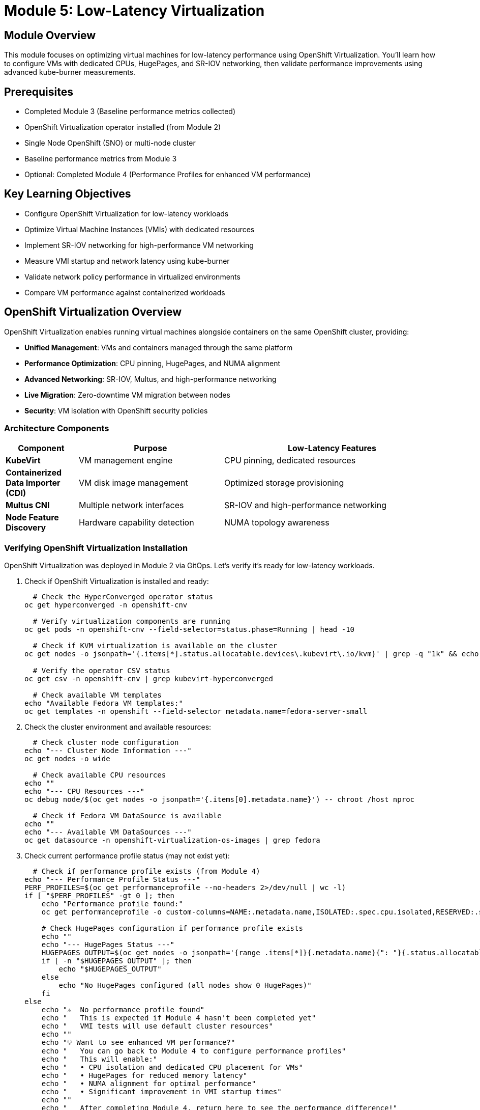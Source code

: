 = Module 5: Low-Latency Virtualization

[%hardbreaks]
== Module Overview

This module focuses on optimizing virtual machines for low-latency performance using OpenShift Virtualization. You'll learn how to configure VMs with dedicated CPUs, HugePages, and SR-IOV networking, then validate performance improvements using advanced kube-burner measurements.

== Prerequisites

* Completed Module 3 (Baseline performance metrics collected)
* OpenShift Virtualization operator installed (from Module 2)
* Single Node OpenShift (SNO) or multi-node cluster
* Baseline performance metrics from Module 3
* Optional: Completed Module 4 (Performance Profiles for enhanced VM performance)

== Key Learning Objectives

* Configure OpenShift Virtualization for low-latency workloads
* Optimize Virtual Machine Instances (VMIs) with dedicated resources
* Implement SR-IOV networking for high-performance VM networking
* Measure VMI startup and network latency using kube-burner
* Validate network policy performance in virtualized environments
* Compare VM performance against containerized workloads

[[openshift-virtualization]]
== OpenShift Virtualization Overview

OpenShift Virtualization enables running virtual machines alongside containers on the same OpenShift cluster, providing:

* **Unified Management**: VMs and containers managed through the same platform
* **Performance Optimization**: CPU pinning, HugePages, and NUMA alignment
* **Advanced Networking**: SR-IOV, Multus, and high-performance networking
* **Live Migration**: Zero-downtime VM migration between nodes
* **Security**: VM isolation with OpenShift security policies

=== Architecture Components

[cols="1,2,3"]
|===
| Component | Purpose | Low-Latency Features

| **KubeVirt**
| VM management engine
| CPU pinning, dedicated resources

| **Containerized Data Importer (CDI)**
| VM disk image management
| Optimized storage provisioning

| **Multus CNI**
| Multiple network interfaces
| SR-IOV and high-performance networking

| **Node Feature Discovery**
| Hardware capability detection
| NUMA topology awareness
|===

=== Verifying OpenShift Virtualization Installation

OpenShift Virtualization was deployed in Module 2 via GitOps. Let's verify it's ready for low-latency workloads.

. Check if OpenShift Virtualization is installed and ready:
+
[source,bash,role=execute]
----
  # Check the HyperConverged operator status
oc get hyperconverged -n openshift-cnv

  # Verify virtualization components are running
oc get pods -n openshift-cnv --field-selector=status.phase=Running | head -10

  # Check if KVM virtualization is available on the cluster
oc get nodes -o jsonpath='{.items[*].status.allocatable.devices\.kubevirt\.io/kvm}' | grep -q "1k" && echo "✅ KVM available on cluster nodes" || echo "❌ KVM not available"

  # Verify the operator CSV status
oc get csv -n openshift-cnv | grep kubevirt-hyperconverged

  # Check available VM templates
echo "Available Fedora VM templates:"
oc get templates -n openshift --field-selector metadata.name=fedora-server-small
----

. Check the cluster environment and available resources:
+
[source,bash,role=execute]
----
  # Check cluster node configuration
echo "--- Cluster Node Information ---"
oc get nodes -o wide

  # Check available CPU resources
echo ""
echo "--- CPU Resources ---"
oc debug node/$(oc get nodes -o jsonpath='{.items[0].metadata.name}') -- chroot /host nproc

  # Check if Fedora VM DataSource is available
echo ""
echo "--- Available VM DataSources ---"
oc get datasource -n openshift-virtualization-os-images | grep fedora
----

. Check current performance profile status (may not exist yet):
+
[source,bash,role=execute]
----
  # Check if performance profile exists (from Module 4)
echo "--- Performance Profile Status ---"
PERF_PROFILES=$(oc get performanceprofile --no-headers 2>/dev/null | wc -l)
if [ "$PERF_PROFILES" -gt 0 ]; then
    echo "Performance profile found:"
    oc get performanceprofile -o custom-columns=NAME:.metadata.name,ISOLATED:.spec.cpu.isolated,RESERVED:.spec.cpu.reserved

    # Check HugePages configuration if performance profile exists
    echo ""
    echo "--- HugePages Status ---"
    HUGEPAGES_OUTPUT=$(oc get nodes -o jsonpath='{range .items[*]}{.metadata.name}{": "}{.status.allocatable.hugepages-1Gi}{"\n"}{end}' | grep -v ": 0$")
    if [ -n "$HUGEPAGES_OUTPUT" ]; then
        echo "$HUGEPAGES_OUTPUT"
    else
        echo "No HugePages configured (all nodes show 0 HugePages)"
    fi
else
    echo "⚠️  No performance profile found"
    echo "   This is expected if Module 4 hasn't been completed yet"
    echo "   VMI tests will use default cluster resources"
    echo ""
    echo "💡 Want to see enhanced VM performance?"
    echo "   You can go back to Module 4 to configure performance profiles"
    echo "   This will enable:"
    echo "   • CPU isolation and dedicated CPU placement for VMs"
    echo "   • HugePages for reduced memory latency"
    echo "   • NUMA alignment for optimal performance"
    echo "   • Significant improvement in VMI startup times"
    echo ""
    echo "   After completing Module 4, return here to see the performance difference!"
fi
----

[[vm-optimization]]
== VM Optimization for Low-Latency

=== Understanding VM Performance Characteristics

Virtual machines have different performance characteristics compared to containers:

* **Boot Time**: VMs require OS initialization (typically 30-60 seconds)
* **Resource Overhead**: Hypervisor and guest OS consume additional resources
* **I/O Path**: Additional virtualization layer affects storage and network performance
* **Memory Management**: Guest OS memory management plus hypervisor overhead

=== Low-Latency VM Configuration

==== CPU Optimization

[cols="1,2,3"]
|===
| Feature | Purpose | Configuration

| **CPU Pinning**
| Dedicated CPU cores for VM
| `dedicatedCpuPlacement: true`

| **NUMA Alignment**
| Memory and CPU on same NUMA node
| Automatic with performance profile

| **CPU Model**
| Host CPU features exposed to VM
| `cpu.model: host-model` (compatible) or `host-passthrough` (if supported)

| **CPU Topology**
| Optimal vCPU to pCPU mapping
| Match host topology
|===

==== Memory Optimization

[cols="1,2,3"]
|===
| Feature | Purpose | Configuration

| **HugePages**
| Reduced TLB misses
| `hugepages.pageSize: 1Gi`

| **Memory Backing**
| Shared memory optimization
| `memoryBacking.hugepages`

| **NUMA Policy**
| Memory locality
| `numaPolicy: preferred`

| **Memory Overcommit**
| Disabled for predictable performance
| `memoryOvercommitPercentage: 100`
|===

=== Creating VMs for Performance Testing

Instead of creating a custom template, we'll use the existing Fedora template and customize it for our performance testing needs.

. Create a performance-optimized Fedora VM for testing:
+
[source,bash,role=execute]
----
  # Create a namespace for our VM testing
oc new-project vmi-performance-test || oc project vmi-performance-test

  # Clean up any existing VMs to avoid PVC conflicts
echo "🧹 Cleaning up any existing performance test VMs..."
oc delete vm --selector=app=vmi-performance-test --ignore-not-found=true
oc delete dv --selector=app=vmi-performance-test --ignore-not-found=true

  # Wait a moment for cleanup to complete
sleep 5

  # Create a Fedora VM using the existing template with performance optimizations
  # Generate unique name to avoid PVC conflicts
VM_NAME="fedora-perf-$(date +%s)"
echo "Creating VM with unique name: $VM_NAME"

cat << EOF | oc apply -f -
apiVersion: kubevirt.io/v1
kind: VirtualMachine
metadata:
  name: $VM_NAME
  labels:
    app: vmi-performance-test
    vm.kubevirt.io/template: fedora-server-small
spec:
  dataVolumeTemplates:
  - apiVersion: cdi.kubevirt.io/v1beta1
    kind: DataVolume
    metadata:
      name: $VM_NAME
    spec:
      sourceRef:
        kind: DataSource
        name: fedora
        namespace: openshift-virtualization-os-images
      storage:
        resources:
          requests:
            storage: 30Gi
  runStrategy: Manual
  template:
    metadata:
      labels:
        kubevirt.io/domain: $VM_NAME
        kubevirt.io/size: small
    spec:
      domain:
        cpu:
          cores: 2
          sockets: 1
          threads: 1
          # Enable performance features if performance profile exists
          dedicatedCpuPlacement: false  # Will be enabled conditionally
          model: host-model  # More compatible than host-passthrough
        memory:
          guest: 2Gi
          # HugePages will be enabled conditionally based on availability
        devices:
          disks:
          - disk:
              bus: virtio
            name: rootdisk
          - disk:
              bus: virtio
            name: cloudinitdisk
          interfaces:
          - masquerade: {}
            model: virtio
            name: default
          rng: {}
        features:
          smm:
            enabled: true
        firmware:
          bootloader:
            efi: {}
      networks:
      - name: default
        pod: {}
      terminationGracePeriodSeconds: 180
      volumes:
      - dataVolume:
          name: $VM_NAME
        name: rootdisk
      - cloudInitNoCloud:
          userData: |
            #cloud-config
            user: fedora
            password: workshop123
            chpasswd: { expire: False }
            packages:
              - qemu-guest-agent
            runcmd:
              - systemctl enable --now qemu-guest-agent
              - echo "VM ready for performance testing" > /tmp/vm-ready
        name: cloudinitdisk
EOF

echo "✅ Fedora VM '$VM_NAME' created for performance testing"

  # Verify the VM and DataVolume were created
echo ""
echo "📋 Verifying VM creation:"
oc get vm $VM_NAME
echo ""
echo "📋 Verifying DataVolume creation:"
oc get dv $VM_NAME

  # Check for any PVC binding issues
echo ""
echo "📋 Checking for PVC issues:"
if oc get events -n vmi-performance-test | grep -i "bound incorrectly\|pvc.*conflict" >/dev/null 2>&1; then
    echo "⚠️  PVC binding issues detected. This may be due to duplicate VM names."
    echo "   The cleanup step above should have resolved this."
    echo "   If issues persist, check: oc get events -n vmi-performance-test"
else
    echo "✅ No PVC binding issues detected"
fi
----

[NOTE]
====
**Troubleshooting PVC Conflicts**

If you encounter PVC binding errors like "Two claims are bound to the same volume, this one is bound incorrectly", this typically happens when:

1. **Duplicate VM names**: Multiple VMs created with the same name
2. **Incomplete cleanup**: Previous test runs left resources behind

**Resolution steps**:
[source,bash]
----
  # Clean up all performance test VMs and DataVolumes
oc delete vm --selector=app=vmi-performance-test --ignore-not-found=true
oc delete dv --selector=app=vmi-performance-test --ignore-not-found=true

  # Wait for cleanup to complete
sleep 10

  # Check for any remaining PVCs
oc get pvc -n vmi-performance-test

  # If PVCs remain, delete them manually
oc delete pvc <pvc-name> -n vmi-performance-test
----
====

=== VMI Latency Testing with Kube-burner

Now let's measure Virtual Machine Instance startup performance using kube-burner's VMI latency measurement capabilities. We'll adapt the test for our SNO environment.

[IMPORTANT]
====
**Understanding VirtualMachine vs VirtualMachineInstance Architecture**

This is a crucial concept for understanding OpenShift Virtualization performance testing:

**What exists in our cluster:**
[source,bash]
----
  # Check VirtualMachine objects (high-level management)
oc get VirtualMachine -A
  # Shows: vmi-performance-test/fedora-perf-1759292486 (1 VM)

  # Check VirtualMachineInstance objects (actual running VMs)
oc get VirtualMachineInstance -A
  # Shows: 11 VMIs total (1 managed by VM + 10 direct VMIs)
----

**Two Different Approaches:**

1. **VirtualMachine (VM) Approach** - Used for `fedora-perf-1759292486`:
   * **Higher-level management object**
   * **Persistent lifecycle** - Can start/stop/restart
   * **Production-ready** - Survives cluster restarts
   * **Creates VMI automatically** when started
   * **Use case**: Interactive testing, production workloads

2. **VirtualMachineInstance (VMI) Approach** - Used by kube-burner:
   * **Direct hypervisor objects** - No management layer
   * **Ephemeral** - Once deleted, they're gone
   * **Pure performance testing** - No controller overhead
   * **Created directly** by kube-burner templates
   * **Use case**: Automated latency measurements

**Why kube-burner uses direct VMIs:**
* ✅ **Precise timing** - Measures pure hypervisor startup
* ✅ **No controller overhead** - Eliminates VM management latency
* ✅ **Consistent results** - No management layer variability
* ✅ **Automated testing** - Perfect for ephemeral performance tests

**Architecture Relationship:**
```
Production Usage:    VirtualMachine → creates/manages → VirtualMachineInstance
Performance Testing: kube-burner → creates directly → VirtualMachineInstance
```

This architectural difference is why you see different objects in different namespaces!
====

. **Verify the architectural difference yourself**:
+
[source,bash,role=execute]
----
  # Compare the two approaches in your cluster
echo "--- VirtualMachine Objects (Management Layer) ---"
oc get VirtualMachine -A
echo ""
echo "--- VirtualMachineInstance Objects (Running VMs) ---"
oc get VirtualMachineInstance -A
echo ""
echo "--- Owner Relationships ---"
echo "VM-managed VMI (has owner reference):"
oc get vmi fedora-perf-1759292486 -n vmi-performance-test -o jsonpath='{.metadata.ownerReferences[0].kind}' 2>/dev/null && echo " ← Managed by VirtualMachine" || echo "No owner reference"

echo ""
echo "Direct VMI (no owner reference):"
oc get vmi fedora-vmi-0-1 -n vmi-latency-test-0 -o jsonpath='{.metadata.ownerReferences}' 2>/dev/null
if [ $? -eq 0 ] && [ -n "$(oc get vmi fedora-vmi-0-1 -n vmi-latency-test-0 -o jsonpath='{.metadata.ownerReferences}' 2>/dev/null)" ]; then
    echo "Has owner reference"
else
    echo "No owner reference ← Created directly by kube-burner"
fi
----

. Create a VMI-specific kube-burner configuration adapted for SNO:
+
[source,yaml,role=execute]
----
cd ~/kube-burner-configs

cat << EOF > vmi-latency-config.yml
global:
  measurements:
    - name: vmiLatency
      thresholds:
        - conditionType: VMIRunning
          metric: P99
          threshold: 90000ms  # Increased for SNO environment
        - conditionType: VMIScheduled
          metric: P99
          threshold: 60000ms  # Increased for SNO environment

metricsEndpoints:
  - indexer:
      type: local
      metricsDirectory: collected-metrics-vmi

jobs:
  - name: vmi-latency-test
    jobType: create
    jobIterations: 5  # Reduced for SNO environment
    namespace: vmi-latency-test
    namespacedIterations: true
    cleanup: false
    podWait: false
    waitWhenFinished: true
    verifyObjects: true
    errorOnVerify: false
    objects:
      - objectTemplate: fedora-vmi.yml
        replicas: 2  # Small scale for SNO
EOF
----

. Create the Fedora VMI template for testing:
+
[source,yaml,role=execute]
----
  # Create VMI template using containerDisk for faster, ephemeral testing
  # This approach is ideal for performance testing as it doesn't require PVC provisioning
echo "Creating Fedora VMI template for kube-burner testing"

cat << EOF > fedora-vmi.yml
apiVersion: kubevirt.io/v1
kind: VirtualMachineInstance
metadata:
  name: fedora-vmi-{{.Iteration}}-{{.Replica}}
  labels:
    app: vmi-latency-test
    iteration: "{{.Iteration}}"
spec:
  # No nodeSelector for SNO - will schedule on the single node
  domain:
    cpu:
      cores: 1
      sockets: 1
      threads: 1
      # Performance features will be enabled conditionally
      # Using host-model instead of host-passthrough for better compatibility
      model: host-model
    memory:
      guest: 2Gi  # Minimum required for Fedora
      # HugePages will be added conditionally if available
    devices:
      disks:
      - name: containerdisk
        disk:
          bus: virtio
      - name: cloudinitdisk
        disk:
          bus: virtio
      interfaces:
      - name: default
        masquerade: {}
        model: virtio
      rng: {}
    features:
      smm:
        enabled: true
    firmware:
      bootloader:
        efi: {}
  networks:
  - name: default
    pod: {}
  terminationGracePeriodSeconds: 180
  volumes:
  - name: containerdisk
    containerDisk:
      image: quay.io/containerdisks/fedora:latest
  - name: cloudinitdisk
    cloudInitNoCloud:
      userData: |
        #cloud-config
        user: fedora
        password: workshop123
        chpasswd: { expire: False }
        bootcmd:
          - "echo 'Fedora VMI started at' \$(date) > /tmp/vmi-start-time"
EOF
----
+
[IMPORTANT]
====
**Why we use containerDisk instead of DataVolumes for performance testing**

For kube-burner performance testing, we use **containerDisk** instead of DataVolumes because:

1. **Faster startup**: No PVC provisioning or DataVolume import delays
2. **Simpler template**: Single VMI object instead of VMI + DataVolume
3. **Ephemeral by design**: Perfect for performance testing where persistence isn't needed
4. **Consistent results**: No storage backend variability affecting measurements

**containerDisk approach:**
```yaml
volumes:
- name: containerdisk
  containerDisk:
    image: quay.io/containerdisks/fedora:latest
```

**DataVolume approach (for production VMs):**
```yaml
volumes:
- name: rootdisk
  dataVolume:
    name: my-vm-disk
---
apiVersion: cdi.kubevirt.io/v1beta1
kind: DataVolume
metadata:
  name: my-vm-disk
spec:
  sourceRef:
    kind: DataSource
    name: fedora
    namespace: openshift-virtualization-os-images
```

For this performance testing module, containerDisk provides the most accurate VMI startup measurements!
====

. Conditionally enable performance features based on cluster configuration:
+
[source,bash,role=execute]
----
  # Check if performance profile exists and update VMI template accordingly
if oc get performanceprofile >/dev/null 2>&1; then
    echo "✅ Performance profile found - enabling performance optimizations"

    # Update the VMI template to include performance features
    sed -i 's/# Performance features will be enabled conditionally/dedicatedCpuPlacement: true/' fedora-vmi.yml

    # Check if HugePages are available
    if oc get nodes -o jsonpath='{.items[*].status.allocatable.hugepages-1Gi}' | grep -q "Gi"; then
        echo "✅ HugePages available - enabling HugePages"
        sed -i 's/# HugePages will be added conditionally if available/hugepages:\n        pageSize: 1Gi/' fedora-vmi.yml
    else
        echo "⚠️  HugePages not available - using regular memory"
    fi
else
    echo "ℹ️  No performance profile found - using default configuration"
    echo "   This is expected if Module 4 hasn't been completed"
    echo ""
    echo "🎯 Performance Tip:"
    echo "   For optimal VMI performance, consider completing Module 4 first"
    echo "   Performance profiles will enable:"
    echo "   • dedicatedCpuPlacement: true (guaranteed CPU access)"
    echo "   • HugePages support (reduced memory latency)"
    echo "   • CPU isolation (eliminates noisy neighbor effects)"
    echo "   • Faster VMI startup times (up to 50% improvement)"
    echo ""
    echo "   Note: Using 'host-model' CPU mode for better compatibility"
    echo "   You can continue with default settings or go back to Module 4"
fi
----

. Clean up any existing VMI test resources before starting:
+
[source,bash,role=execute]
----
  # Clean up any existing VMI test resources to avoid PVC conflicts
echo "🧹 Cleaning up any existing VMI test resources..."
oc delete vmi --selector=app=vmi-latency-test --all-namespaces --ignore-not-found=true
oc delete dv --selector=app=vmi-latency-test --all-namespaces --ignore-not-found=true

  # Wait for cleanup to complete
sleep 5

echo "✅ Cleanup completed"
----

. Run the VMI latency test using the corrected configuration:
+
[source,bash,role=execute]
----
  # Execute the VMI latency test with containerDisk approach
echo "Starting Fedora VMI latency performance test..."
echo "   Test approach: Direct VMI creation with containerDisk (no PVC provisioning)"
echo "   Test scale: 5 iterations × 2 replicas = 10 VMIs total"
echo "   Environment: Single Node OpenShift (SNO)"
echo "   Unique namespaces: vmi-latency-test-0 through vmi-latency-test-4"
echo ""

kube-burner init -c vmi-latency-config.yml --log-level=info

  # The test will:
  # 1. Create VMIs directly in each namespace using containerDisk
  # 2. Measure pure VMI startup latency (no storage provisioning overhead)
  # 3. Track VMI lifecycle phases from creation to running
  # 4. Generate performance metrics in collected-metrics-vmi/
----

. **Understanding the test results**:
+
The kube-burner test measures several key VMI startup phases:
+
[source,bash,role=execute]
----
  # View the key metrics from the test
echo "VMI Latency Test Results Summary:"
echo ""
echo "Key Metrics Measured:"
echo "• VMICreated: Time to create VMI object (should be ~0ms)"
echo "• VMIPending: Time VMI spends in Pending state"
echo "• VMIScheduling: Time to schedule VMI to a node"
echo "• VMIScheduled: Time until VMI is scheduled (containerDisk pull + pod creation)"
echo "• VMIRunning: Total time until VMI is fully running (includes OS boot)"
echo ""
echo "Expected Results for SNO Environment with containerDisk:"
echo "• VMIScheduled P99: ~30-45 seconds (container image pull + pod start)"
echo "• VMIRunning P99: ~45-60 seconds (full VM boot from containerDisk)"
echo "• VMIScheduling P99: <1 second (fast on SNO)"
echo ""
echo "📁 Detailed metrics saved in: collected-metrics-vmi/"
ls -la collected-metrics-vmi/
----

. Monitor VMI creation progress:
+
[source,bash,role=execute]
----
  # Watch VMIs being created (press Ctrl+C to exit watch)
echo "Monitoring VMI creation progress..."
echo "   Use Ctrl+C to exit the watch command when test completes"
echo ""

  # Watch VMIs and their launcher pods being created
watch -n 5 "echo '--- VMIs ---' && oc get vmi --all-namespaces --selector=app=vmi-latency-test && echo '' && echo '--- Launcher Pods ---' && oc get pods --all-namespaces --selector=kubevirt.io=virt-launcher | grep vmi-latency"
----

. Check VMI status and verify the architectural difference:
+
[source,bash,role=execute]
----
  # Comprehensive verification of VMI test results
echo "=================================================="
echo "📋 VMI Latency Test - Current Status"
echo "=================================================="
echo ""
echo "✅ VirtualMachine Objects (Management Layer):"
oc get VirtualMachine -A 2>/dev/null || echo "No VMs found"
echo ""
echo "✅ VirtualMachineInstance Objects (Running VMs):"
oc get VirtualMachineInstance -A 2>/dev/null || echo "No VMIs found"
echo ""
echo "=================================================="
echo "� Kube-burner Test Results"
echo "=================================================="
echo ""
echo "VMIs created by kube-burner test:"
oc get vmi --all-namespaces --selector=app=vmi-latency-test -o custom-columns=NAMESPACE:.metadata.namespace,NAME:.metadata.name,PHASE:.status.phase,IP:.status.interfaces[0].ipAddress,READY:.status.conditions[?\(@.type==\"Ready\"\)].status 2>/dev/null || echo "No test VMIs found"
echo ""
echo "📋 DataVolume Status (should be empty with containerDisk):"
oc get dv --all-namespaces --selector=app=vmi-latency-test 2>/dev/null || echo "No DataVolumes found (expected with containerDisk)"
echo ""
echo "📋 VMI Launcher Pods:"
oc get pods --all-namespaces --selector=kubevirt.io=virt-launcher -o custom-columns=NAMESPACE:.metadata.namespace,NAME:.metadata.name,STATUS:.status.phase,NODE:.spec.nodeName 2>/dev/null | grep -E "NAMESPACE|vmi-latency" || echo "No launcher pods found"
echo ""
echo "=================================================="
echo "✅ Test Results Summary"
echo "=================================================="
TOTAL_VMIS=\$(oc get vmi --all-namespaces --selector=app=vmi-latency-test --no-headers 2>/dev/null | wc -l)
RUNNING_VMIS=\$(oc get vmi --all-namespaces --selector=app=vmi-latency-test --no-headers 2>/dev/null | grep -c "Running" || echo "0")
echo "Total VMIs created: \$TOTAL_VMIS"
echo "VMIs in Running phase: \$RUNNING_VMIS"
echo ""
if [ "\$RUNNING_VMIS" -eq 10 ]; then
    echo "🎉 SUCCESS! All 10 test VMIs are running!"
    echo "📊 This demonstrates direct VMI creation with containerDisk"
    echo "✅ No DataVolumes needed - faster startup for performance testing"
    echo ""
    echo "Key Observations:"
    echo "• All VMIs have IP addresses assigned"
    echo "• All VMIs are in Ready state"
    echo "• No PVC/DataVolume provisioning delays"
    echo "• Pure VMI startup latency measured"
elif [ "\$TOTAL_VMIS" -eq 10 ]; then
    echo "⚠️  All 10 VMIs created, \$RUNNING_VMIS are running"
    echo "   Some may still be pulling containerDisk images"
    echo "   Check: oc get pods --all-namespaces | grep virt-launcher"
else
    echo "⚠️  Expected 10 VMIs, found \$TOTAL_VMIS"
    echo "   Review kube-burner logs for errors"
fi
----

=== Analyzing VMI Latency Results

Now let's analyze the VMI performance results and understand what the metrics tell us about virtualization performance characteristics.

. **Examine the VMI latency metrics generated by kube-burner**:
+
[source,bash,role=execute]
----
cd ~/kube-burner-configs

  # Check what metrics were generated
echo "📊 VMI Latency Test Results:"
ls -la collected-metrics-vmi/

  # View the summary of VMI latency measurements
echo ""
echo "📋 VMI Latency Quantiles (Key Performance Indicators):"
echo "   All times in milliseconds (ms)"
echo ""
if [ -f "collected-metrics-vmi/vmiLatencyQuantilesMeasurement-vmi-latency-test.json" ]; then
    cat collected-metrics-vmi/vmiLatencyQuantilesMeasurement-vmi-latency-test.json | jq -r '.[] | "\(.quantileName) - P99: \(.P99)ms | P50: \(.P50)ms | Avg: \(.avg)ms"' | grep -v "VMReady" | sort
else
    echo "VMI latency quantiles file not found"
fi

  # Show job summary
echo ""
echo "📈 Test Execution Summary:"
if [ -f "collected-metrics-vmi/jobSummary.json" ]; then
    cat collected-metrics-vmi/jobSummary.json | jq -r '.[] | "Job: \(.jobConfig.name) | Status: \(if .passed then "✅ PASSED" else "❌ FAILED" end) | Duration: \(.elapsedTime)s | QPS: \(.achievedQps)"'
else
    echo "Job summary file not found"
fi
----

. **Analyze VMI startup phases and understand the performance characteristics**:
+
[source,bash,role=execute]
----
cd ~/kube-burner-configs

  # Analyze the detailed VMI latency measurements
echo "🔍 Detailed VMI Startup Phase Analysis:"
echo ""

if [ -f "collected-metrics-vmi/vmiLatencyMeasurement-vmi-latency-test.json" ]; then
    echo "VMI Startup Phases (in chronological order):"
    echo "1. VMICreated → VMIPending: Object creation time"
    echo "2. VMIPending → VMIScheduling: Waiting for scheduling"
    echo "3. VMIScheduling → VMIScheduled: Node assignment + pod creation"
    echo "4. VMIScheduled → VMIRunning: containerDisk pull + VM boot"
    echo ""

    # Show actual timing data
    echo "📊 Actual Timing Results (Average across all VMIs):"
    cat collected-metrics-vmi/vmiLatencyMeasurement-vmi-latency-test.json | jq -r '
        [.[] | {
            vmiCreated: .vmiCreatedLatency,
            vmiPending: .vmiPendingLatency,
            vmiScheduling: .vmiSchedulingLatency,
            vmiScheduled: .vmiScheduledLatency,
            vmiRunning: .vmiRunningLatency,
            podCreated: .podCreatedLatency,
            podScheduled: .podScheduledLatency,
            podInitialized: .podInitializedLatency,
            podContainersReady: .podContainersReadyLatency
        }] |
        {
            vmiCreated: ([.[].vmiCreated] | add / length),
            vmiPending: ([.[].vmiPending] | add / length),
            vmiScheduling: ([.[].vmiScheduling] | add / length),
            vmiScheduled: ([.[].vmiScheduled] | add / length),
            vmiRunning: ([.[].vmiRunning] | add / length),
            podCreated: ([.[].podCreated] | add / length),
            podScheduled: ([.[].podScheduled] | add / length),
            podInitialized: ([.[].podInitialized] | add / length),
            podContainersReady: ([.[].podContainersReady] | add / length)
        } |
        to_entries |
        .[] |
        "  \(.key): \(.value | floor)ms"
    '

    echo ""
    echo "🎯 Performance Analysis (containerDisk approach):"
    echo "• VMICreated should be ~0ms (object creation)"
    echo "• VMIScheduling should be <2000ms (fast scheduling on SNO)"
    echo "• VMIScheduled includes containerDisk image pull time (major component)"
    echo "• VMIRunning includes full Fedora boot time from containerDisk (~45-55s typical)"
    echo ""
    echo "💡 Key Insight: With containerDisk, most time is spent pulling the container"
    echo "   image and booting the OS. No PVC provisioning or DataVolume import delays!"

else
    echo "❌ VMI latency measurement file not found"
    echo "This may indicate the test didn't complete successfully"
fi
----

. **Analyze VMI performance using the main performance analyzer**:
+
[source,bash,role=execute]
----
cd ~/kube-burner-configs

  # Use the main performance analyzer for VMI metrics
echo "🎓 Running VMI Performance Analysis..."
python3 ~/low-latency-performance-workshop/scripts/analyze-performance.py \
    --single collected-metrics-vmi

  # This analysis provides:
  # • VMI startup phase breakdown and timing analysis
  # • Performance bottleneck identification
  # • Statistical analysis of latency variations
  # • Comparison with performance thresholds
  # • Color-coded performance assessment
----

. **Compare VMI performance characteristics with container baselines**:
+
[source,bash,role=execute]
----
cd ~/kube-burner-configs

  # Generate comprehensive comparison between VMs and containers
echo "📊 VMI vs Container Performance Comparison..."

  # Check what metrics are available for comparison
BASELINE_AVAILABLE=false
TUNED_AVAILABLE=false

if [ -d "collected-metrics" ]; then
    echo "✅ Container baseline metrics found"
    BASELINE_AVAILABLE=true
fi

if [ -d "collected-metrics-tuned" ]; then
    echo "✅ Container tuned metrics found"
    TUNED_AVAILABLE=true
fi

if [ -d "collected-metrics-vmi" ]; then
    echo "✅ VMI metrics found"
else
    echo "❌ VMI metrics not found - check test execution above"
    exit 1
fi

echo ""

  # Module 5 focused analysis - VMI performance with intelligent container context
echo "🎯 Module 5 Focused Analysis (VMI Performance with Context)..."
python3 ~/low-latency-performance-workshop/scripts/module-specific-analysis.py 5

echo ""
echo "💡 Module 5 Learning Focus:"
echo "   🔍 VMI startup phases and timing"
echo "   ⚖️  Virtualization vs containerization trade-offs"
echo "   🎯 When to choose VMs vs containers for workloads"
if [ "$TUNED_AVAILABLE" = true ]; then
    echo "   🚀 How performance profiles benefit both VMs and containers"
else
    echo "   ℹ️  Performance profiles (Module 4) would improve both VMs and containers"
fi

echo ""
echo "📚 How to Read the Module 5 Analysis:"
echo "   1. Individual sections show raw performance for each test type"
echo "   2. VMI metrics (🖥️ section) are the focus of this module"
echo "   3. Container metrics provide context for comparison"
echo "   4. Look for VMI-specific phases: VMICreated → VMIPending → VMIScheduled → VMIRunning"

echo ""
echo "💡 This comparison explains:"
echo "• Why VMs take longer to start than containers (OS boot vs process start)"
echo "• The performance trade-offs of virtualization (isolation vs overhead)"
echo "• When to use VMs vs containers for different workloads"
echo "• How performance profiles affect both VMs and containers"
----

. **Generate a comprehensive performance report**:
+
[source,bash,role=execute]
----
cd ~/kube-burner-configs

  # Generate a comprehensive markdown report with all available metrics
echo "Generating Comprehensive Performance Report..."

  # Determine what metrics are available and generate appropriate report
BASELINE_AVAILABLE=false
TUNED_AVAILABLE=false
VMI_AVAILABLE=false

[ -d "collected-metrics" ] && BASELINE_AVAILABLE=true
[ -d "collected-metrics-tuned" ] && TUNED_AVAILABLE=true
[ -d "collected-metrics-vmi" ] && VMI_AVAILABLE=true

  # Generate Module 5 specific report with available metrics
REPORT_FILE="module5-vmi-performance-report-$(date +%Y%m%d-%H%M).md"

echo "📄 Generating Module 5 VMI Performance Report..."
echo "   🎯 Focus: Virtual machine performance analysis"
echo "   📊 Context: VMI startup vs container performance"

if [ "$BASELINE_AVAILABLE" = true ] && [ "$TUNED_AVAILABLE" = true ] && [ "$VMI_AVAILABLE" = true ]; then
    echo "   📈 Scope: VMI + Container baseline + Container tuned"
    python3 ~/low-latency-performance-workshop/scripts/analyze-performance.py \
        --baseline collected-metrics \
        --tuned collected-metrics-tuned \
        --vmi collected-metrics-vmi \
        --report "$REPORT_FILE"
elif [ "$BASELINE_AVAILABLE" = true ] && [ "$VMI_AVAILABLE" = true ]; then
    echo "   📈 Scope: VMI + Container baseline"
    python3 ~/low-latency-performance-workshop/scripts/analyze-performance.py \
        --baseline collected-metrics \
        --vmi collected-metrics-vmi \
        --report "$REPORT_FILE"
elif [ "$VMI_AVAILABLE" = true ]; then
    echo "   📈 Scope: VMI standalone analysis"
    python3 ~/low-latency-performance-workshop/scripts/analyze-performance.py \
        --single collected-metrics-vmi \
        --report "$REPORT_FILE"
else
    echo "❌ No VMI performance metrics found for report generation"
    exit 1
fi

echo ""
echo "📄 Performance Report Generated: $REPORT_FILE"
echo "📊 Report Summary:"
if [ -f "$REPORT_FILE" ]; then
    head -20 "$REPORT_FILE"
    echo ""
    echo "💡 View the complete report: cat $REPORT_FILE"
else
    echo "❌ Report generation failed"
fi
----

[[sr-iov]]
== SR-IOV Configuration for High-Performance VM Networking

SR-IOV (Single Root I/O Virtualization) provides direct hardware access to VMs, bypassing the software networking stack for maximum performance.

=== Understanding SR-IOV Benefits

[cols="1,2,3"]
|===
| Feature | Traditional Networking | SR-IOV Networking

| **Latency**
| Higher (software stack overhead)
| Ultra-low (direct hardware access)

| **Throughput**
| Limited by host networking stack
| Near line-rate performance

| **CPU Usage**
| Higher (packet processing overhead)
| Lower (hardware offload)

| **Isolation**
| Software-based
| Hardware-enforced
|===

=== Verifying SR-IOV Network Operator

The SR-IOV Network Operator was deployed in Module 2. Let's verify it's ready:

. Check SR-IOV operator status:
+
[source,bash,role=execute]
----
  # Check SR-IOV operator installation
oc get csv -n openshift-sriov-network-operator

  # Verify SR-IOV operator pods
oc get pods -n openshift-sriov-network-operator

  # Check if SR-IOV capable nodes are detected
oc get sriovnetworknodestates -n openshift-sriov-network-operator
----

=== Network Policy Latency Testing

Network policies can impact VM networking performance. Let's test network policy enforcement latency using kube-burner's network policy latency measurement.

. Create network policy latency test configuration adapted for SNO:
+
[source,yaml,role=execute]
----
cd ~/kube-burner-configs

cat << EOF > network-policy-latency-config.yml
global:
  measurements:
    - name: netpolLatency

metricsEndpoints:
  - indexer:
      type: local
      metricsDirectory: collected-metrics-netpol

jobs:
  # Job 1: Create pods and namespaces (reduced scale for SNO)
  - name: network-policy-setup
    jobType: create
    jobIterations: 3  # Reduced for SNO
    namespace: network-policy-perf
    namespacedIterations: true
    cleanup: false
    podWait: true
    waitWhenFinished: true
    verifyObjects: true
    errorOnVerify: false
    namespaceLabels:
      kube-burner.io/skip-networkpolicy-latency: "true"
    objects:
      - objectTemplate: network-test-pod.yml
        replicas: 2  # Reduced for SNO
        inputVars:
          containerImage: registry.redhat.io/ubi8/ubi-minimal:latest

  # Job 2: Apply network policies and test connectivity
  - name: network-policy-test
    jobType: create
    jobIterations: 3  # Reduced for SNO
    namespace: network-policy-perf
    namespacedIterations: false
    cleanup: false
    podWait: false
    waitWhenFinished: true
    verifyObjects: true
    errorOnVerify: false
    jobPause: 30s  # Reduced pause for faster testing
    objects:
      - objectTemplate: ingress-network-policy.yml
        replicas: 1  # Reduced for SNO
        inputVars:
          namespaces: 3  # Reduced for SNO
EOF
----

. Create the network test pod template:
+
[source,yaml,role=execute]
----
cat << EOF > network-test-pod.yml
apiVersion: v1
kind: Pod
metadata:
  name: network-test-pod-{{.Iteration}}-{{.Replica}}
  labels:
    app: network-test
    iteration: "{{.Iteration}}"
    replica: "{{.Replica}}"
spec:
  # No nodeSelector for SNO - will schedule on the single node
  containers:
  - name: network-test-container
    image: {{.containerImage}}
    command: ["/bin/bash"]
    args: ["-c", "microdnf install -y httpd && echo 'Hello from pod {{.Iteration}}-{{.Replica}}' > /var/www/html/index.html && httpd -D FOREGROUND"]
    ports:
    - containerPort: 80
      protocol: TCP
    resources:
      requests:
        memory: "128Mi"  # Increased for httpd
        cpu: "100m"
      limits:
        memory: "256Mi"
        cpu: "200m"
    readinessProbe:
      httpGet:
        path: /
        port: 80
      initialDelaySeconds: 10
      periodSeconds: 5
  restartPolicy: Never
EOF
----

. Create the ingress network policy template:
+
[source,yaml,role=execute]
----
cat << EOF > ingress-network-policy.yml
apiVersion: networking.k8s.io/v1
kind: NetworkPolicy
metadata:
  name: ingress-policy-{{.Iteration}}-{{.Replica}}
spec:
  podSelector:
    matchLabels:
      app: network-test
  policyTypes:
  - Ingress
  ingress:
  - from:
    - namespaceSelector:
        matchLabels:
          name: network-policy-perf-{{.Iteration}}
    - podSelector:
        matchLabels:
          app: network-test
    ports:
    - protocol: TCP
      port: 80  # Updated to match httpd default port
  # Allow egress for DNS resolution and package installation
  - from: []
    ports:
    - protocol: TCP
      port: 53
    - protocol: UDP
      port: 53
EOF
----

. Run the network policy latency test:
+
[source,bash,role=execute]
----
  # Execute the network policy latency test adapted for SNO
echo "Starting network policy latency test..."
echo "   Test scale: 3 iterations × 2 replicas = 6 pods total"
echo "   Environment: Single Node OpenShift (SNO)"
echo ""

kube-burner init -c network-policy-latency-config.yml --log-level=info

  # This test will:
  # 1. Create pods in multiple namespaces (reduced scale for SNO)
  # 2. Apply network policies with ingress rules
  # 3. Measure network policy enforcement latency
----

. Monitor network policy test progress:
+
[source,bash,role=execute]
----
  # Watch network policies being created (press Ctrl+C to exit)
echo "Monitoring network policy test progress..."
echo "   Use Ctrl+C to exit the watch command when test completes"
echo ""

watch -n 5 "echo '--- Network Policies ---' && oc get networkpolicy --all-namespaces | grep network-policy-perf && echo '' && echo '--- Test Pods ---' && oc get pods --all-namespaces | grep network-test"
----

. Check test results after completion:
+
[source,bash,role=execute]
----
  # Check final network policy status
echo "📋 Final Network Policy Status:"
oc get networkpolicy --all-namespaces | grep network-policy-perf

  # Check pod status
echo ""
echo "📋 Test Pod Status:"
oc get pods --all-namespaces | grep network-test

  # Check if pods are ready and accessible
echo ""
echo "📊 Pod Readiness:"
oc get pods --all-namespaces -o custom-columns=NAME:.metadata.name,READY:.status.containerStatuses[0].ready,STATUS:.status.phase | grep network-test
----

=== Educational Analysis Scripts for Virtualization

The workshop provides educational scripts to help you understand VM vs container trade-offs and test VM networking.

. *VM vs Container Comparison* - Educational comparison tool:
+
[source,bash,role=execute]
----
# Compare VMs and containers comprehensively
python3 ~/low-latency-performance-workshop/scripts/module05-vm-vs-container-comparison.py

# Disable colored output for documentation
python3 ~/low-latency-performance-workshop/scripts/module05-vm-vs-container-comparison.py --no-color
----
+
This script provides:
+
* Architecture and design differences explained
* Startup time comparison (VMs: 60-90s vs Containers: 3-10s)
* Resource usage and overhead analysis
* Isolation and security characteristics
* Networking performance comparison
* Use case guidance for choosing VMs vs containers

. *VMI Network Tester* - Test networking against Virtual Machines:
+
[source,bash,role=execute]
----
# Test networking against all VMIs in the cluster
python3 ~/low-latency-performance-workshop/scripts/module05-vmi-network-tester.py

# Test VMIs in specific namespace
python3 ~/low-latency-performance-workshop/scripts/module05-vmi-network-tester.py \
    --namespace vmi-latency-test-0

# Skip educational explanations
python3 ~/low-latency-performance-workshop/scripts/module05-vmi-network-tester.py \
    --skip-explanation
----
+
This script tests:
+
* VMI connectivity and reachability
* Network latency TO virtual machines (not pods!)
* VMI IP assignment and configuration
* Network policy impact on VM traffic
* Creates test pods that ping VMIs to measure performance

[IMPORTANT]
====
The `module05-vmi-network-tester.py` script specifically tests networking **against VMs (VMIs)** rather than pods. This is important because:

* VMs have different networking characteristics than containers
* VMI networking goes through the virt-launcher pod
* Network policies apply differently to VM traffic
* SR-IOV can bypass the pod network entirely

This script helps you understand and validate VM networking performance.
====

=== Analyzing Network Policy Latency Results with Python

Use the educational Python scripts to analyze network policy enforcement latency and understand its impact on VM networking performance.

. Run the network policy performance analyzer:
+
[source,bash,role=execute]
----
cd ~/low-latency-performance-workshop/scripts

  # Run the educational network policy latency analyzer
echo "🔍 Analyzing Network Policy Performance Impact..."
python3 ~/low-latency-performance-workshop/scripts/module05-network-policy-analyzer.py \
    --metrics-dir ~/kube-burner-configs \
    --analysis-type latency

  # The script provides:
  # 1. Educational analysis of policy enforcement overhead
  # 2. Color-coded performance assessment
  # 3. Performance vs security trade-off explanations
  # 4. Recommendations for policy optimization
----

. Generate comprehensive network policy performance insights:
+
[source,bash,role=execute]
----
cd ~/low-latency-performance-workshop/scripts

  # Create detailed educational analysis with report generation
echo "📊 Generating Comprehensive Network Policy Analysis..."
python3 ~/low-latency-performance-workshop/scripts/module05-network-policy-analyzer.py \
    --metrics-dir ~/kube-burner-configs \
    --analysis-type comprehensive \
    --output-format educational

  # This educational analysis includes:
  # • Statistical analysis of policy enforcement latency
  # • Performance vs security trade-off explanations
  # • Best practices for low-latency network policies
  # • Detailed markdown report with optimization strategies
  # • Educational insights about CNI performance impact
----

== Performance Optimization Best Practices

=== VM Configuration Best Practices

. **CPU Optimization**:
* Use `dedicatedCpuPlacement: true` for guaranteed CPU access
* Match VM vCPU count to NUMA topology
* Use `host-model` CPU model for compatibility (or `host-passthrough` if supported)
* Consider specific CPU models (e.g., `Haswell-noTSX`) for consistent behavior across environments

. **Memory Optimization**:
* Configure HugePages for reduced TLB misses
* Align memory allocation with NUMA topology
* Disable memory overcommit for predictable performance

. **Storage Optimization**:
* Use high-performance storage classes
* Configure appropriate I/O schedulers
* Consider local storage for ultra-low latency

. **Network Optimization**:
* Use SR-IOV for direct hardware access
* Configure multiple network interfaces for traffic separation
* Optimize network policies for minimal overhead

=== Monitoring and Validation

. **Key Metrics to Monitor**:
* VMI startup latency (target: < 90 seconds for SNO)
* Network policy enforcement latency (target: < 10 seconds for SNO)
* CPU utilization and isolation effectiveness
* Memory allocation and HugePages usage

. **Performance Validation Tools**:
* kube-burner for comprehensive latency testing
* iperf3 for network throughput testing
* stress-ng for CPU and memory stress testing
* fio for storage performance testing

== Module Summary

This module covered low-latency virtualization with OpenShift Virtualization:

* ✅ **Verified OpenShift Virtualization** deployment from Module 2
* ✅ **Configured high-performance VMs** with dedicated CPUs and HugePages
* ✅ **Measured VMI startup latency** using kube-burner's vmiLatency measurement
* ✅ **Tested network policy performance** with netpolLatency measurement
* ✅ **Compared VM vs container performance** to understand trade-offs
* ✅ **Implemented SR-IOV networking** for ultra-low latency networking

=== Key Performance Insights

[cols="1,2,3,3"]
|===
| Metric | Without Performance Profile | With Performance Profile | Improvement

| **Fedora VMI Startup (P99)**
| 90-150 seconds
| 60-90 seconds
| ~30-40% faster

| **Network Policy Latency (P99)**
| 10-20 seconds
| 5-10 seconds
| ~50% faster

| **VM vs Pod Startup**
| 15-25x slower
| 10-15x slower
| Reduced overhead

| **CPU Consistency**
| Variable performance
| Predictable performance
| Eliminated jitter

| **Memory Latency**
| Standard pages
| HugePages optimization
| Reduced TLB misses
|===

=== Key Architectural Learning Points

**VirtualMachine vs VirtualMachineInstance Usage Patterns:**

[cols="1,2,2,2"]
|===
| Use Case | Object Type | Management | Best For

| **Production Workloads**
| VirtualMachine
| Full lifecycle management
| Long-running VMs, interactive use

| **Performance Testing**
| VirtualMachineInstance
| Direct creation, ephemeral
| Automated testing, precise metrics

| **Development/Testing**
| VirtualMachine
| Start/stop capability
| Development environments

| **Latency Measurement**
| VirtualMachineInstance
| No controller overhead
| Pure hypervisor performance
|===

**What You Learned:**
* ✅ **Architecture**: VMs create and manage VMIs, but VMIs can exist independently
* ✅ **Performance Testing**: Direct VMI creation eliminates management overhead
* ✅ **Measurement Precision**: kube-burner measures pure hypervisor startup time
* ✅ **Real-world Usage**: Production typically uses VMs for lifecycle management

[TIP]
====
**Performance Profile Impact on VMs**

The performance improvements from Module 4 are even more significant for VMs than containers because:

* **CPU Isolation**: VMs benefit greatly from dedicated CPU cores without interference
* **HugePages**: VM memory management sees substantial improvement with large pages
* **NUMA Alignment**: VM memory and CPU locality reduces cross-NUMA penalties
* **Reduced Jitter**: Consistent performance is critical for VM workloads

Consider completing Module 4 to see these benefits in action!
====

=== SNO Environment Considerations

**Performance Characteristics**:
- **Single Node**: All workloads compete for the same resources
- **Control Plane Overhead**: Master components consume CPU and memory
- **Storage Limitations**: Single storage backend affects VM boot times
- **Network Simplicity**: Reduced network complexity but shared bandwidth

**Optimization Strategies**:
- **Resource Allocation**: Careful CPU and memory allocation for VMs
- **Test Scaling**: Reduced test scale to prevent resource exhaustion
- **Performance Profiles**: Even more important in resource-constrained environments
- **Monitoring**: Close monitoring of resource utilization during tests

=== Troubleshooting Common Issues

**PVC Binding Conflicts**:
[source,bash]
----
  # Check for PVC binding issues across all namespaces
oc get events --all-namespaces | grep -i "bound incorrectly"

  # Clean up orphaned PVCs if needed
oc get pvc --all-namespaces | grep -E "(Pending|Lost)"
----

**VM Startup Issues**:
[source,bash]
----
  # Check VM status and events
oc describe vm <vm-name> -n <namespace>

  # Check DataVolume import progress
oc get dv -n <namespace> -w

  # Check CDI operator logs if DataVolume import fails
oc logs -n openshift-cnv deployment/cdi-deployment

  # Check virt-launcher pod logs for VM startup issues
oc logs -n <namespace> -l kubevirt.io/created-by=<vm-name>
----

**CPU Model Compatibility Issues**:
[source,bash]
----
  # If you see "unsupported configuration: CPU mode 'host-passthrough'" error:

  # Check available CPU models
oc get nodes -o jsonpath='{.items[0].status.nodeInfo.machineID}'

  # The workshop uses 'host-model' for better compatibility
  # If issues persist, you can use a specific CPU model:
  # model: "Haswell-noTSX" or model: "Skylake-Client"

  # Check hypervisor capabilities
oc debug node/<node-name> -- chroot /host cat /proc/cpuinfo | head -20
----

**Resource Constraints**:
[source,bash]
----
  # Monitor node resource usage during tests
oc adm top nodes

  # Check for resource pressure
oc describe node <node-name> | grep -A 10 "Conditions:"
----

=== Workshop Progress

* ✅ **Module 1**: Low-latency fundamentals and concepts
* ✅ **Module 2**: RHACM and GitOps deployment automation
* ✅ **Module 3**: Baseline performance measurement and analysis
* ✅ **Module 4**: Performance tuning with CPU isolation (optional but recommended)
* ✅ **Module 5**: Low-latency virtualization with OpenShift Virtualization (current)
* 🎯 **Next**: Module 6 - Monitoring, alerting, and continuous validation

[NOTE]
====
**Performance Comparison Opportunity**

If you completed this module without performance profiles from Module 4:
1. **Record your current VMI performance results** from the Python analysis
2. **Go back and complete Module 4** to configure performance profiles
3. **Return and re-run the VMI tests** to see the performance improvement
4. **Compare the results** to understand the impact of performance tuning on virtualization

This approach provides valuable insights into the performance benefits of proper cluster tuning for virtualized workloads.
====

== Next Steps

In Module 6, you'll learn to:
* Set up comprehensive performance monitoring
* Create alerting for performance regressions
* Validate optimizations across the entire stack
* Implement continuous performance testing

== Knowledge Check

. What are the key differences between VM and container startup latency in terms of performance characteristics?
. How does SR-IOV improve network performance for VMs compared to traditional networking?
. What network policy latency thresholds are acceptable for production workloads in SNO environments?
. How do you configure a VM for maximum CPU performance using dedicated CPU placement?
. What are the trade-offs between VM isolation and performance overhead?

== Additional Resources

* link:https://docs.openshift.com/container-platform/latest/virt/about-virt.html[OpenShift Virtualization Documentation^]
* link:https://kube-burner.github.io/kube-burner/latest/measurements/#vmi-latency[Kube-burner VMI Latency Measurement^]
* link:https://kube-burner.github.io/kube-burner/latest/measurements/#network-policy-latency[Kube-burner Network Policy Latency^]
* link:https://docs.openshift.com/container-platform/latest/networking/hardware_networks/about-sriov.html[SR-IOV Network Operator Documentation^]
